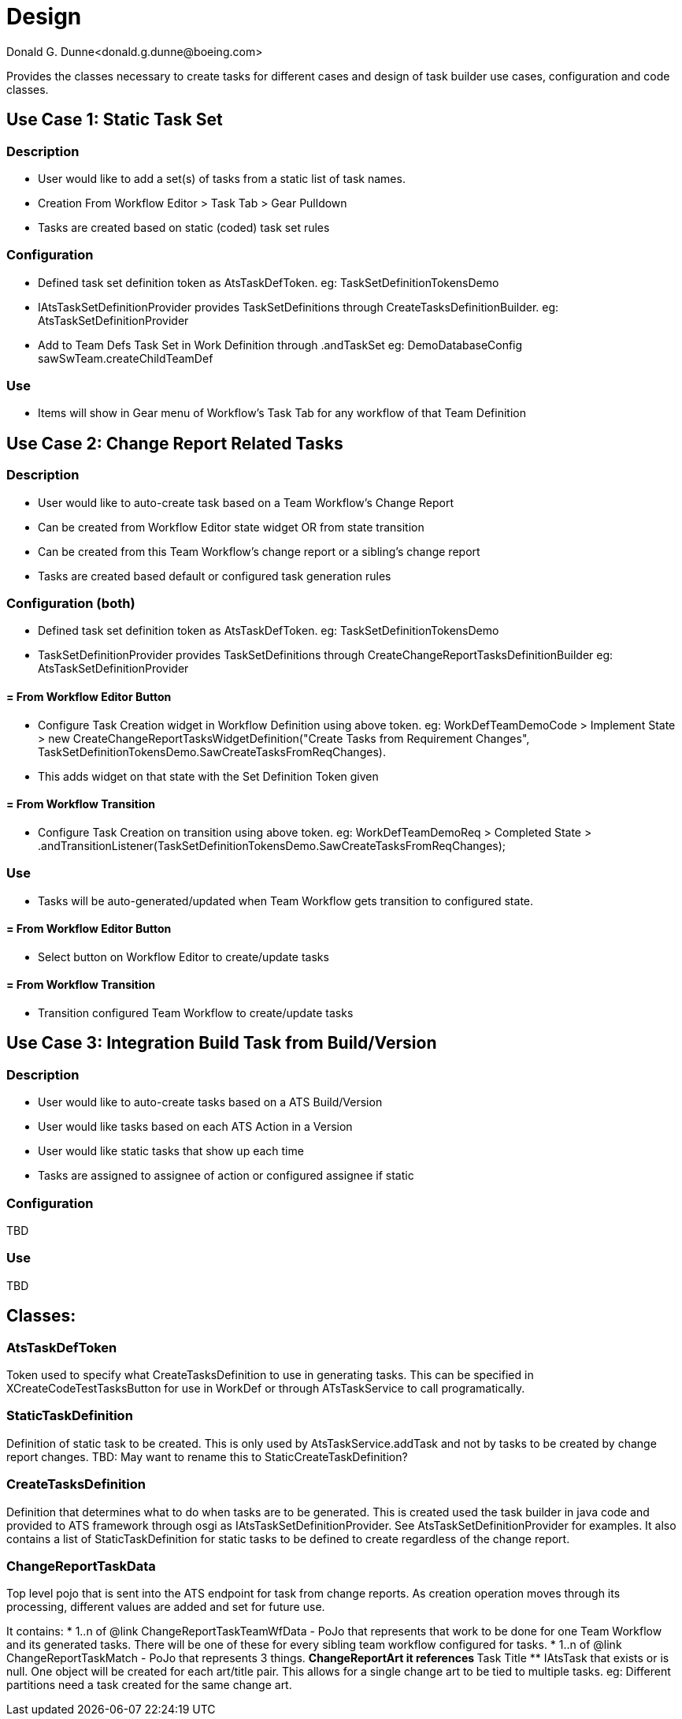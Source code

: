 = Design
Donald G. Dunne<donald.g.dunne@boeing.com>

Provides the classes necessary to create tasks for different cases and design of task builder use cases, configuration and code classes.

== Use Case 1: Static Task Set

=== Description
* User would like to add a set(s) of tasks from a static list of task names. 
* Creation From Workflow Editor > Task Tab > Gear Pulldown
* Tasks are created based on static (coded) task set rules

=== Configuration
* Defined task set definition token as AtsTaskDefToken.  eg: TaskSetDefinitionTokensDemo
* IAtsTaskSetDefinitionProvider provides TaskSetDefinitions through CreateTasksDefinitionBuilder. eg: AtsTaskSetDefinitionProvider
* Add to Team Defs Task Set in Work Definition through .andTaskSet eg: DemoDatabaseConfig sawSwTeam.createChildTeamDef

=== Use
* Items will show in Gear menu of Workflow's Task Tab for any workflow of that Team Definition

== Use Case 2: Change Report Related Tasks

=== Description
* User would like to auto-create task based on a Team Workflow's Change Report
* Can be created from Workflow Editor state widget OR from state transition
* Can be created from this Team Workflow's change report or a sibling's change report
* Tasks are created based default or configured task generation rules

=== Configuration (both)
* Defined task set definition token as AtsTaskDefToken.  eg: TaskSetDefinitionTokensDemo
* TaskSetDefinitionProvider provides TaskSetDefinitions through CreateChangeReportTasksDefinitionBuilder eg: AtsTaskSetDefinitionProvider 

==== = From Workflow Editor Button
* Configure Task Creation widget in Workflow Definition using above token. eg: WorkDefTeamDemoCode > Implement State > new CreateChangeReportTasksWidgetDefinition("Create Tasks from Requirement Changes", TaskSetDefinitionTokensDemo.SawCreateTasksFromReqChanges). 
* This adds widget on that state with the Set Definition Token given

==== = From Workflow Transition
* Configure Task Creation on transition using above token. eg: WorkDefTeamDemoReq > Completed State > .andTransitionListener(TaskSetDefinitionTokensDemo.SawCreateTasksFromReqChanges);

=== Use
* Tasks will be auto-generated/updated when Team Workflow gets transition to configured state.
 
==== = From Workflow Editor Button
* Select button on Workflow Editor to create/update tasks

==== = From Workflow Transition
* Transition configured Team Workflow to create/update tasks

== Use Case 3: Integration Build Task from Build/Version

=== Description
* User would like to auto-create tasks based on a ATS Build/Version
* User would like tasks based on each ATS Action in a Version
* User would like static tasks that show up each time
* Tasks are assigned to assignee of action or configured assignee if static

=== Configuration
TBD

=== Use
TBD

== Classes: 

=== AtsTaskDefToken
Token used to specify what CreateTasksDefinition to use in generating tasks. This can be specified in XCreateCodeTestTasksButton for use in WorkDef or through ATsTaskService to call programatically. 


=== StaticTaskDefinition
Definition of static task to be created. This is only used by AtsTaskService.addTask and not by tasks to be created by change report changes. TBD: May want to rename this to StaticCreateTaskDefinition? 

=== CreateTasksDefinition
Definition that determines what to do when tasks are to be generated. This is created used the task builder in java code and provided to ATS framework through osgi as IAtsTaskSetDefinitionProvider. See AtsTaskSetDefinitionProvider for examples. It also contains a list of StaticTaskDefinition for static tasks to be defined to create regardless of the change report.

=== ChangeReportTaskData 
Top level pojo that is sent into the ATS endpoint for task from change reports. As creation operation moves through its processing, different values are added and set for future use. 

It contains:
* 1..n of @link ChangeReportTaskTeamWfData - PoJo that represents that work to be done for one Team Workflow and
its generated tasks. There will be one of these for every sibling team workflow configured for tasks.
* 1..n of @link ChangeReportTaskMatch - PoJo that represents 3 things. 
** ChangeReportArt it references 
** Task Title 
** IAtsTask that exists or is null. One object will be created for each art/title pair. This allows for a single change art to be tied to multiple tasks. eg: Different partitions need a task created for the same change art.

